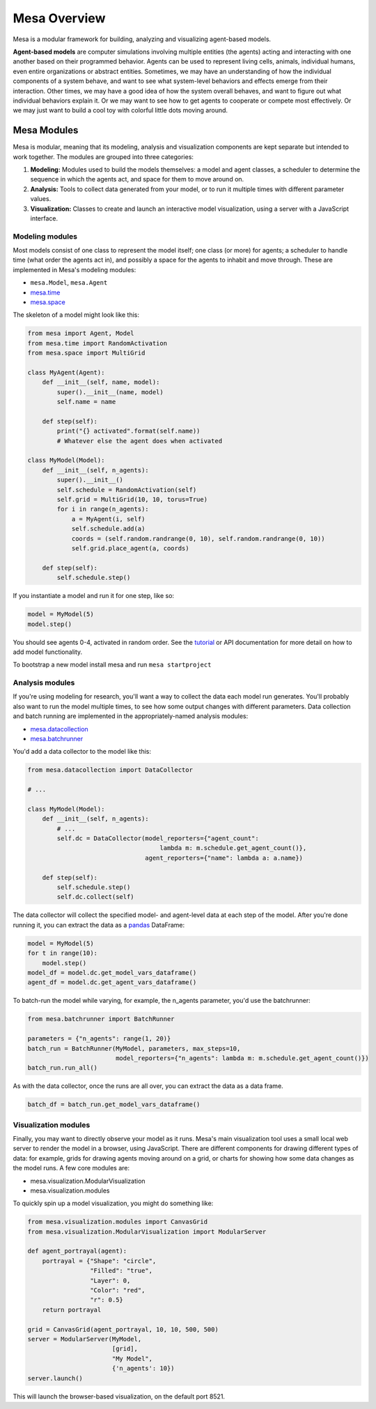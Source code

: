 Mesa Overview
=============

Mesa is a modular framework for building, analyzing and visualizing agent-based models.

**Agent-based models** are computer simulations involving multiple entities (the agents) acting and interacting with one another based on their programmed behavior. Agents can be used to represent living cells, animals, individual humans, even entire organizations or abstract entities. Sometimes, we may have an understanding of how the individual components of a system behave, and want to see what system-level behaviors and effects emerge from their interaction. Other times, we may have a good idea of how the system overall behaves, and want to figure out what individual behaviors explain it. Or we may want to see how to get agents to cooperate or compete most effectively. Or we may just want to build a cool toy with colorful little dots moving around.


Mesa Modules
------------

Mesa is modular, meaning that its modeling, analysis and visualization components are kept separate but intended to work together. The modules are grouped into three categories:

1. **Modeling:** Modules used to build the models themselves: a model and agent classes, a scheduler to determine the sequence in which the agents act, and space for them to move around on.
2. **Analysis:** Tools to collect data generated from your model, or to run it multiple times with different parameter values.
3. **Visualization:** Classes to create and launch an interactive model visualization, using a server with a JavaScript interface.


Modeling modules
~~~~~~~~~~~~~~~~

Most models consist of one class to represent the model itself; one class (or more) for agents; a scheduler to handle time (what order the agents act in), and possibly a space for the agents to inhabit and move through. These are implemented in Mesa's modeling modules:

* ``mesa.Model``, ``mesa.Agent``
* `mesa.time <apis/time.html>`_
* `mesa.space <apis/space.html>`_ 

The skeleton of a model might look like this:

.. code:: python

    from mesa import Agent, Model
    from mesa.time import RandomActivation
    from mesa.space import MultiGrid

    class MyAgent(Agent):
        def __init__(self, name, model):
            super().__init__(name, model)
            self.name = name 

        def step(self):
            print("{} activated".format(self.name))
            # Whatever else the agent does when activated

    class MyModel(Model):
        def __init__(self, n_agents):
            super().__init__()
            self.schedule = RandomActivation(self)
            self.grid = MultiGrid(10, 10, torus=True)
            for i in range(n_agents):
                a = MyAgent(i, self)
                self.schedule.add(a)
                coords = (self.random.randrange(0, 10), self.random.randrange(0, 10))
                self.grid.place_agent(a, coords)

        def step(self):
            self.schedule.step()

If you instantiate a model and run it for one step, like so:

.. code:: python

    model = MyModel(5)
    model.step()

You should see agents 0-4, activated in random order. See the `tutorial <tutorials/intro_tutorial.html>`_ or API documentation for more detail on how to add model functionality.

To bootstrap a new model install mesa and run ``mesa startproject``

Analysis modules
~~~~~~~~~~~~~~~~

If you're using modeling for research, you'll want a way to collect the data each model run generates. You'll probably also want to run the model multiple times, to see how some output changes with different parameters. Data collection and batch running are implemented in the appropriately-named analysis modules:

* `mesa.datacollection <apis/datacollection.html>`_
* `mesa.batchrunner <apis/batchrunner.html>`_ 

You'd add a data collector to the model like this:

.. code:: python

    from mesa.datacollection import DataCollector

    # ...

    class MyModel(Model):
        def __init__(self, n_agents):
            # ...
            self.dc = DataCollector(model_reporters={"agent_count": 
                                        lambda m: m.schedule.get_agent_count()},
                                    agent_reporters={"name": lambda a: a.name})

        def step(self):
            self.schedule.step()
            self.dc.collect(self)

The data collector will collect the specified model- and agent-level data at each step of the model. After you're done running it, you can extract the data as a `pandas <http://pandas.pydata.org/>`_ DataFrame:

.. code:: python

    model = MyModel(5)
    for t in range(10):
        model.step()
    model_df = model.dc.get_model_vars_dataframe()
    agent_df = model.dc.get_agent_vars_dataframe()


To batch-run the model while varying, for example, the n_agents parameter, you'd use the batchrunner:

.. code:: python

    from mesa.batchrunner import BatchRunner

    parameters = {"n_agents": range(1, 20)}
    batch_run = BatchRunner(MyModel, parameters, max_steps=10,
                            model_reporters={"n_agents": lambda m: m.schedule.get_agent_count()})
    batch_run.run_all()


As with the data collector, once the runs are all over, you can extract the data as a data frame.

.. code:: python

    batch_df = batch_run.get_model_vars_dataframe()


Visualization modules
~~~~~~~~~~~~~~~~~~~~~

Finally, you may want to directly observe your model as it runs. Mesa's main visualization tool uses a small local web server to render the model in a browser, using JavaScript. There are different components for drawing different types of data: for example, grids for drawing agents moving around on a grid, or charts for showing how some data changes as the model runs. A few core modules are:

* mesa.visualization.ModularVisualization
* mesa.visualization.modules

To quickly spin up a model visualization, you might do something like:

.. code:: python

    from mesa.visualization.modules import CanvasGrid
    from mesa.visualization.ModularVisualization import ModularServer

    def agent_portrayal(agent):
        portrayal = {"Shape": "circle",
                     "Filled": "true",
                     "Layer": 0,
                     "Color": "red",
                     "r": 0.5}
        return portrayal

    grid = CanvasGrid(agent_portrayal, 10, 10, 500, 500)
    server = ModularServer(MyModel, 
                           [grid], 
                           "My Model", 
                           {'n_agents': 10})
    server.launch()

This will launch the browser-based visualization, on the default port 8521.


